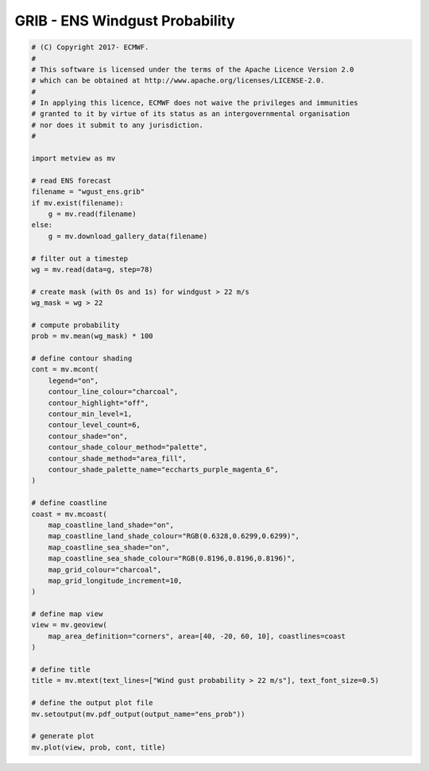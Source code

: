 .. only:: html

    .. note::
        :class: sphx-glr-download-link-note

        Click :ref:`here <sphx_glr_download_auto_examples_grib_ens_prob.py>`     to download the full example code
    .. rst-class:: sphx-glr-example-title

    .. _sphx_glr_auto_examples_grib_ens_prob.py:


GRIB - ENS Windgust Probability
==============================================



.. image:: /auto_examples/grib/images/sphx_glr_ens_prob_001.png
    :alt: ens prob
    :class: sphx-glr-single-img






.. code-block:: default


    # (C) Copyright 2017- ECMWF.
    #
    # This software is licensed under the terms of the Apache Licence Version 2.0
    # which can be obtained at http://www.apache.org/licenses/LICENSE-2.0.
    #
    # In applying this licence, ECMWF does not waive the privileges and immunities
    # granted to it by virtue of its status as an intergovernmental organisation
    # nor does it submit to any jurisdiction.
    #

    import metview as mv

    # read ENS forecast
    filename = "wgust_ens.grib"
    if mv.exist(filename):
        g = mv.read(filename)
    else:
        g = mv.download_gallery_data(filename)

    # filter out a timestep
    wg = mv.read(data=g, step=78)

    # create mask (with 0s and 1s) for windgust > 22 m/s
    wg_mask = wg > 22

    # compute probability
    prob = mv.mean(wg_mask) * 100

    # define contour shading
    cont = mv.mcont(
        legend="on",
        contour_line_colour="charcoal",
        contour_highlight="off",
        contour_min_level=1,
        contour_level_count=6,
        contour_shade="on",
        contour_shade_colour_method="palette",
        contour_shade_method="area_fill",
        contour_shade_palette_name="eccharts_purple_magenta_6",
    )

    # define coastline
    coast = mv.mcoast(
        map_coastline_land_shade="on",
        map_coastline_land_shade_colour="RGB(0.6328,0.6299,0.6299)",
        map_coastline_sea_shade="on",
        map_coastline_sea_shade_colour="RGB(0.8196,0.8196,0.8196)",
        map_grid_colour="charcoal",
        map_grid_longitude_increment=10,
    )

    # define map view
    view = mv.geoview(
        map_area_definition="corners", area=[40, -20, 60, 10], coastlines=coast
    )

    # define title
    title = mv.mtext(text_lines=["Wind gust probability > 22 m/s"], text_font_size=0.5)

    # define the output plot file
    mv.setoutput(mv.pdf_output(output_name="ens_prob"))

    # generate plot
    mv.plot(view, prob, cont, title)


.. _sphx_glr_download_auto_examples_grib_ens_prob.py:


.. only :: html

 .. container:: sphx-glr-footer
    :class: sphx-glr-footer-example



  .. container:: sphx-glr-download sphx-glr-download-python

     :download:`Download Python source code: ens_prob.py <ens_prob.py>`



  .. container:: sphx-glr-download sphx-glr-download-jupyter

     :download:`Download Jupyter notebook: ens_prob.ipynb <ens_prob.ipynb>`


.. only:: html

 .. rst-class:: sphx-glr-signature

    `Gallery generated by Sphinx-Gallery <https://sphinx-gallery.github.io>`_
